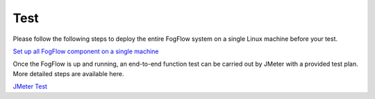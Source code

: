 *****************************************
Test 
*****************************************

Please follow the following steps to deploy the entire FogFlow system on a single Linux machine before your test. 

`Set up all FogFlow component on a single machine`_

.. _`Set up all FogFlow component on a single machine`: https://fogflow.readthedocs.io/en/latest/setup.html

Once the FogFlow is up and running, an end-to-end function test can be carried out by JMeter with a provided test plan. 
More detailed steps are available here. 

`JMeter Test`_

.. _`JMeter Test`: https://github.com/Fiware/test.Functional/tree/master/API.test/data.FogFlow/2.0.0






